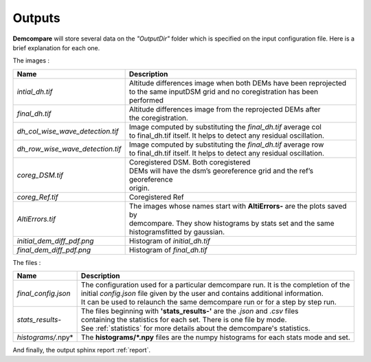 .. _outputs:

Outputs
=======


**Demcompare** will store several data on the *"OutputDir"* folder which is specified on the input configuration file. Here is a brief explanation for each one.

The images :

+----------------------------------+------------------------------------------------------------------------------------------+
| Name                             | Description                                                                              |
+==================================+==========================================================================================+
| *intial_dh.tif*                  | | Altitude differences image when both DEMs have been reprojected                        |
|                                  | | to the same inputDSM grid and no coregistration has been performed                     |
+----------------------------------+------------------------------------------------------------------------------------------+
| *final_dh.tif*                   | | Altitude differences image from the reprojected DEMs after                             |
|                                  | | the coregistration.                                                                    |
+----------------------------------+------------------------------------------------------------------------------------------+
| *dh_col_wise_wave_detection.tif* | | Image computed by substituting the `final_dh.tif` average col                          |
|                                  | | to final_dh.tif itself. It helps to detect any residual oscillation.                   |
+----------------------------------+------------------------------------------------------------------------------------------+
| *dh_row_wise_wave_detection.tif* | | Image computed by substituting the `final_dh.tif` average row                          |
|                                  | | to final_dh.tif itself. It helps to detect any residual oscillation.                   |
+----------------------------------+------------------------------------------------------------------------------------------+
| *coreg_DSM.tif*                  | | Coregistered DSM. Both coregistered                                                    |
|                                  | | DEMs will have the dsm’s georeference grid and the ref’s georeference                  |
|                                  | | origin.                                                                                |
+----------------------------------+------------------------------------------------------------------------------------------+
| *coreg_Ref.tif*                  | Coregistered Ref                                                                         |
+----------------------------------+------------------------------------------------------------------------------------------+
| *AltiErrors.tif*                 | | The images whose names start with **AltiErrors-** are the plots saved by               |
|                                  | | demcompare. They show histograms by stats set and the same                             |
|                                  | | histogramsfitted by gaussian.                                                          |
+----------------------------------+------------------------------------------------------------------------------------------+
| *initial_dem_diff_pdf.png*       | Histogram of `initial_dh.tif`                                                            |
+----------------------------------+------------------------------------------------------------------------------------------+
| *final_dem_diff_pdf.png*         | Histogram of `final_dh.tif`                                                              |
+----------------------------------+------------------------------------------------------------------------------------------+


The files :

+----------------------+------------------------------------------------------------------------------------------+
| Name                 | Description                                                                              |
+======================+==========================================================================================+
| *final_config.json*  | | The configuration used for a particular demcompare run. It is the completion of the    |
|                      | | initial `config.json` file given by the user and contains additional information.      |
|                      | | It can be used to relaunch the same demcompare run or for a step by step run.          |
+----------------------+------------------------------------------------------------------------------------------+
| *stats_results-*     | | The files beginning with **'stats_results-'** are the `.json` and `.csv` files         |
|                      | | containing the statistics for each set. There is one file by mode.                     |
|                      | | See :ref:`statistics` for more details about the demcompare's statistics.              |
+----------------------+------------------------------------------------------------------------------------------+
| *histograms/*.npy*   | The **histograms/*.npy** files are the numpy histograms for each stats mode and set.     |
+----------------------+------------------------------------------------------------------------------------------+

And finally, the output sphinx report :ref:`report`.